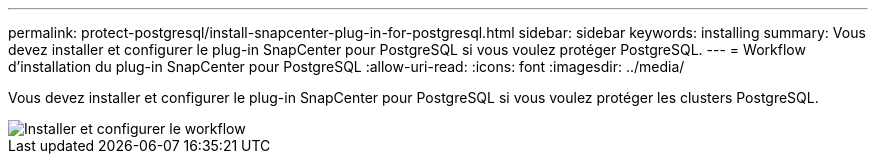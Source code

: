 ---
permalink: protect-postgresql/install-snapcenter-plug-in-for-postgresql.html 
sidebar: sidebar 
keywords: installing 
summary: Vous devez installer et configurer le plug-in SnapCenter pour PostgreSQL si vous voulez protéger PostgreSQL. 
---
= Workflow d'installation du plug-in SnapCenter pour PostgreSQL
:allow-uri-read: 
:icons: font
:imagesdir: ../media/


[role="lead"]
Vous devez installer et configurer le plug-in SnapCenter pour PostgreSQL si vous voulez protéger les clusters PostgreSQL.

image::../media/sap_hana_install_configure_workflow.gif[Installer et configurer le workflow]
